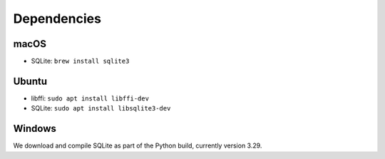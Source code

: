 Dependencies
============

macOS
-----

* SQLite: ``brew install sqlite3``


Ubuntu
------

* libffi: ``sudo apt install libffi-dev``
* SQLite: ``sudo apt install libsqlite3-dev``


Windows
-------

We download and compile SQLite as part of the Python build, currently version 3.29.
